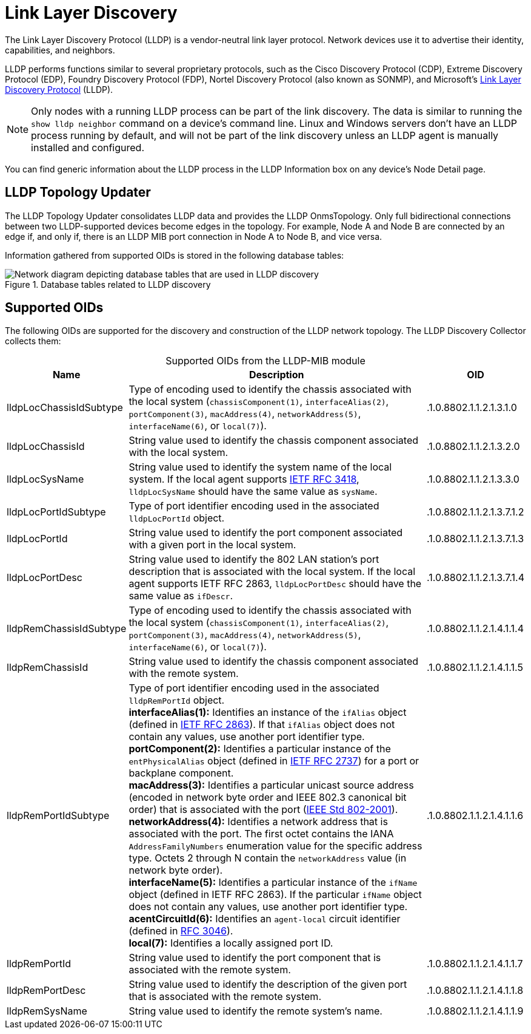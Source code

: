 
= Link Layer Discovery

The Link Layer Discovery Protocol (LLDP) is a vendor-neutral link layer protocol.
Network devices use it to advertise their identity, capabilities, and neighbors.

LLDP performs functions similar to several proprietary protocols, such as the Cisco Discovery Protocol (CDP), Extreme Discovery Protocol (EDP), Foundry Discovery Protocol (FDP), Nortel Discovery Protocol (also known as SONMP), and Microsoft's https://en.wikipedia.org/wiki/Link_Layer_Discovery_Protocol[Link Layer Discovery Protocol] (LLDP).

NOTE: Only nodes with a running LLDP process can be part of the link discovery.
The data is similar to running the `show lldp neighbor` command on a device's command line.
Linux and Windows servers don't have an LLDP process running by default, and will not be part of the link discovery unless an LLDP agent is manually installed and configured.

You can find generic information about the LLDP process in the LLDP Information box on any device's Node Detail page.

== LLDP Topology Updater

The LLDP Topology Updater consolidates LLDP data and provides the LLDP OnmsTopology.
Only full bidirectional connections between two LLDP-supported devices become edges in the topology.
For example, Node A and Node B are connected by an edge if, and only if, there is an LLDP MIB port connection in Node A to Node B, and vice versa.

Information gathered from supported OIDs is stored in the following database tables:

.Database tables related to LLDP discovery
image::enlinkd/lldp-database.png["Network diagram depicting database tables that are used in LLDP discovery"]

== Supported OIDs

The following OIDs are supported for the discovery and construction of the LLDP network topology.
The LLDP Discovery Collector collects them:

[caption=]
.Supported OIDs from the LLDP-MIB module
[options="autowidth"]
|===
| Name  | Description   | OID

| lldpLocChassisIdSubtype
| Type of encoding used to identify the chassis associated with the local system (`chassisComponent(1)`, `interfaceAlias(2)`, `portComponent(3)`, `macAddress(4)`, `networkAddress(5)`, `interfaceName(6)`, or `local(7)`).
| .1.0.8802.1.1.2.1.3.1.0

| lldpLocChassisId
| String value used to identify the chassis component associated with the local system.
| .1.0.8802.1.1.2.1.3.2.0

| lldpLocSysName
| String value used to identify the system name of the local system.
If the local agent supports http://tools.ietf.org/html/rfc3418[IETF RFC 3418], `lldpLocSysName` should have the same value as `sysName`.
| .1.0.8802.1.1.2.1.3.3.0

| lldpLocPortIdSubtype
| Type of port identifier encoding used in the associated `lldpLocPortId` object.
| .1.0.8802.1.1.2.1.3.7.1.2

| lldpLocPortId
| String value used to identify the port component associated with a given port in the local system.
| .1.0.8802.1.1.2.1.3.7.1.3

| lldpLocPortDesc
| String value used to identify the 802 LAN station's port description that is associated with the local system.
If the local agent supports IETF RFC 2863, `lldpLocPortDesc` should have the same value as `ifDescr`.
| .1.0.8802.1.1.2.1.3.7.1.4

| lldpRemChassisIdSubtype
| Type of encoding used to identify the chassis associated with the local system (`chassisComponent(1)`, `interfaceAlias(2)`, `portComponent(3)`, `macAddress(4)`, `networkAddress(5)`, `interfaceName(6)`, or `local(7)`).
| .1.0.8802.1.1.2.1.4.1.1.4

| lldpRemChassisId
| String value used to identify the chassis component associated with the remote system.
| .1.0.8802.1.1.2.1.4.1.1.5

| lldpRemPortIdSubtype
| Type of port identifier encoding used in the associated `lldpRemPortId` object. +
*interfaceAlias(1):* Identifies an instance of the `ifAlias` object (defined in https://datatracker.ietf.org/doc/rfc2863/[IETF RFC 2863]).
If that `ifAlias` object does not contain any values, use another port identifier type. +
*portComponent(2):* Identifies a particular instance of the `entPhysicalAlias` object (defined in https://datatracker.ietf.org/doc/rfc2737/[IETF RFC 2737]) for a port or backplane component. +
*macAddress(3):* Identifies a particular unicast source address (encoded in network byte order and IEEE 802.3 canonical bit order) that is associated with the port (https://standards.ieee.org/ieee/802/1025/[IEEE Std 802-2001]). +
*networkAddress(4):* Identifies a network address that is associated with the port.
The first octet contains the IANA `AddressFamilyNumbers` enumeration value for the specific address type.
Octets 2 through N contain the `networkAddress` value (in network byte order). +
*interfaceName(5):* Identifies a particular instance of the `ifName` object (defined in IETF RFC 2863).
If the particular `ifName` object does not contain any values, use another port identifier type. +
*acentCircuitId(6):* Identifies an `agent-local` circuit identifier (defined in https://datatracker.ietf.org/doc/rfc3046/[RFC 3046]). +
*local(7):* Identifies a locally assigned port ID.
| .1.0.8802.1.1.2.1.4.1.1.6

| lldpRemPortId
| String value used to identify the port component that is associated with the remote system.
| .1.0.8802.1.1.2.1.4.1.1.7

| lldpRemPortDesc
| String value used to identify the description of the given port that is associated with the remote system.
| .1.0.8802.1.1.2.1.4.1.1.8

| lldpRemSysName
| String value used to identify the remote system's name.
| .1.0.8802.1.1.2.1.4.1.1.9
|===
